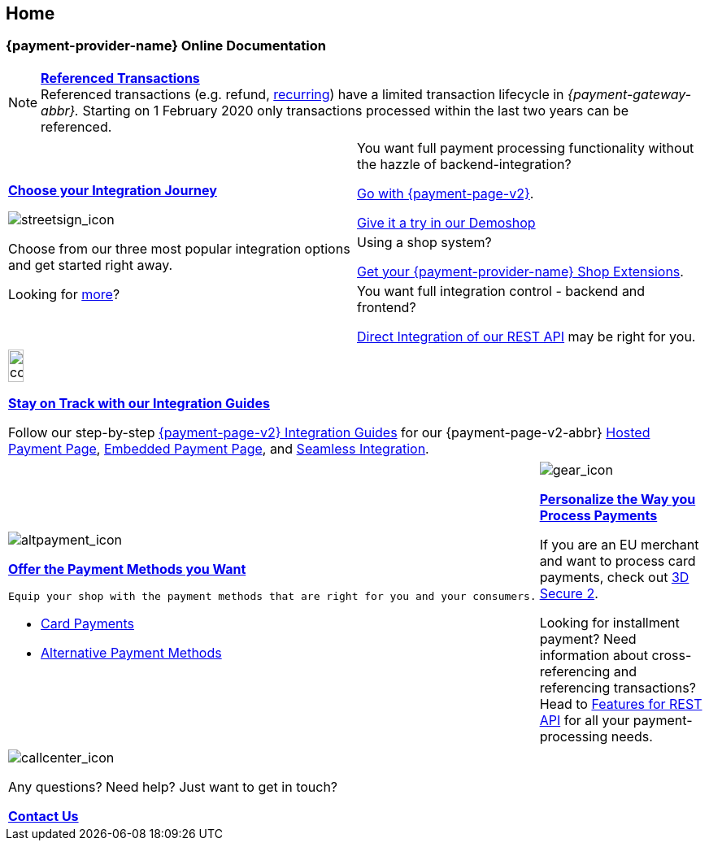 [#Home]
== Home

[#Home_{payment-provider-name}PaymentGateway]
[discrete]
=== {payment-provider-name} Online Documentation

[NOTE]
====
<<GeneralPlatformFeatures_ReferencingTransaction, *Referenced Transactions*>> +
Referenced transactions (e.g. refund, <<GeneralPlatformFeatures_Transactions_Recurring, recurring>>) have a limited transaction lifecycle in _{payment-gateway-abbr}._ Starting on 1 February 2020 only transactions processed within the last two years can be referenced.
====

[cols=",", stripes=none]
|===
.3+a|<<GeneralIntegrationOptions, *Choose your Integration Journey*>>

image::images/icons/streetsign.png[streetsign_icon]

Choose from our three most popular integration options and get started right away.

Looking for <<GeneralIntegrationOptions, more>>?
 
|You want full payment processing functionality without the hazzle of backend-integration? 

<<PPv2, Go with {payment-page-v2}>>.

https://demoshop-test.wirecard.com/demoshop/#/cart?merchant_account_id=ab62ea6e-ba97-48ef-b3bc-bf0319e09d78[Give it a try in our Demoshop]

|Using a shop system?

<<ShopSystems, Get your {payment-provider-name} Shop Extensions>>.


|You want full integration control - backend and frontend? 

<<RestApi, Direct Integration of our REST API>> may be right for you. 
|===

//-

[cols="", stripes=none]
|===
a|image::images/icons/compass.png[compass, width=15%]
<<IntegrationGuides, *Stay on Track with our Integration Guides*>>

Follow our step-by-step <<IntegrationGuides_WPP_v2, {payment-page-v2} Integration Guides>> for our {payment-page-v2-abbr} <<PaymentPageSolutions_PPv2_HPP_Integration, Hosted Payment Page>>, <<PaymentPageSolutions_PPv2_EPP_Integration, Embedded Payment Page>>, and <<PPv2_Seamless_Integration, Seamless Integration>>.
|===

//-

[cols=",", stripes=none]
|===
a|image::images/icons/altpayment.png[altpayment_icon]

<<PaymentMethods, *Offer the Payment Methods you Want*>>

 Equip your shop with the payment methods that are right for you and your consumers.

* <<CC_Main, Card Payments>>
* <<PaymentMethods, Alternative Payment Methods>>

a|image::images/icons/gear.png[gear_icon]
<<PaymentProcessing, *Personalize the Way you Process Payments*>>

If you are an EU merchant and want to process card payments, check out 
<<CreditCard_3DS2, 3D Secure 2>>.

Looking for installment payment? Need information about cross-referencing and referencing transactions? Head to <<GeneralPlatformFeatures, Features for REST API>> for all your payment-processing needs.
|===

//-

[cols="", stripes=none]
|===
a|image::images/icons/callcenter.png[callcenter_icon]
Any questions? Need help? Just want to get in touch?

<<ContactUs, *Contact Us*>>
|===

//-
